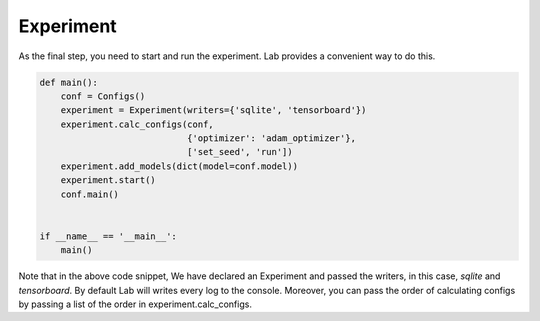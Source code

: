 Experiment
==========

As the final step, you need to start and run the experiment. Lab provides a convenient way to do this.


.. code-block:: python

    def main():
        conf = Configs()
        experiment = Experiment(writers={'sqlite', 'tensorboard'})
        experiment.calc_configs(conf,
                                {'optimizer': 'adam_optimizer'},
                                ['set_seed', 'run'])
        experiment.add_models(dict(model=conf.model))
        experiment.start()
        conf.main()


    if __name__ == '__main__':
        main()

Note that in the above code snippet, We have declared an Experiment and passed the writers, in this case,  `sqlite` and `tensorboard`. By default Lab will writes every log to the console. Moreover, you can pass the order of calculating configs by passing a list of the order in experiment.calc_configs.

